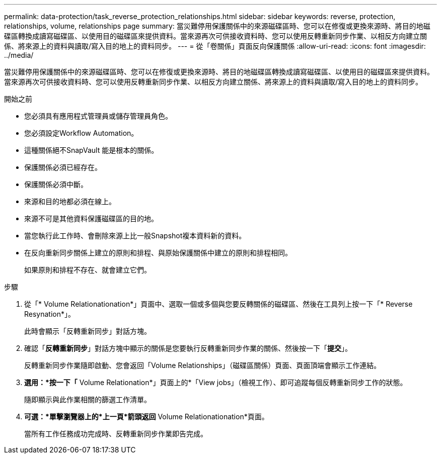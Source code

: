 ---
permalink: data-protection/task_reverse_protection_relationships.html 
sidebar: sidebar 
keywords: reverse, protection, relationships, volume, relationships page 
summary: 當災難停用保護關係中的來源磁碟區時、您可以在修復或更換來源時、將目的地磁碟區轉換成讀寫磁碟區、以使用目的磁碟區來提供資料。當來源再次可供接收資料時、您可以使用反轉重新同步作業、以相反方向建立關係、將來源上的資料與讀取/寫入目的地上的資料同步。 
---
= 從「卷關係」頁面反向保護關係
:allow-uri-read: 
:icons: font
:imagesdir: ../media/


[role="lead"]
當災難停用保護關係中的來源磁碟區時、您可以在修復或更換來源時、將目的地磁碟區轉換成讀寫磁碟區、以使用目的磁碟區來提供資料。當來源再次可供接收資料時、您可以使用反轉重新同步作業、以相反方向建立關係、將來源上的資料與讀取/寫入目的地上的資料同步。

.開始之前
* 您必須具有應用程式管理員或儲存管理員角色。
* 您必須設定Workflow Automation。
* 這種關係絕不SnapVault 能是根本的關係。
* 保護關係必須已經存在。
* 保護關係必須中斷。
* 來源和目的地都必須在線上。
* 來源不可是其他資料保護磁碟區的目的地。
* 當您執行此工作時、會刪除來源上比一般Snapshot複本資料新的資料。
* 在反向重新同步關係上建立的原則和排程、與原始保護關係中建立的原則和排程相同。
+
如果原則和排程不存在、就會建立它們。



.步驟
. 從「* Volume Relationationation*」頁面中、選取一個或多個與您要反轉關係的磁碟區、然後在工具列上按一下「* Reverse Resynation*」。
+
此時會顯示「反轉重新同步」對話方塊。

. 確認「*反轉重新同步*」對話方塊中顯示的關係是您要執行反轉重新同步作業的關係、然後按一下「*提交*」。
+
反轉重新同步作業隨即啟動、您會返回「Volume Relationships」（磁碟區關係）頁面、頁面頂端會顯示工作連結。

. *選用：*按一下「* Volume Relationation*」頁面上的*「View jobs」（檢視工作）、即可追蹤每個反轉重新同步工作的狀態。
+
隨即顯示與此作業相關的篩選工作清單。

. *可選：*單擊瀏覽器上的*上一頁*箭頭返回* Volume Relationationation*頁面。
+
當所有工作任務成功完成時、反轉重新同步作業即告完成。



